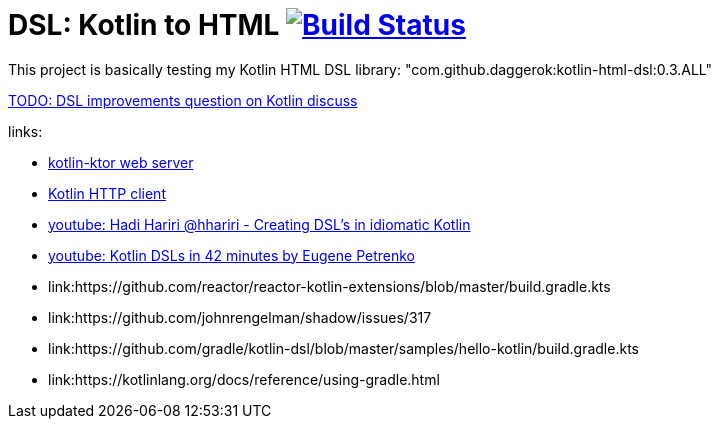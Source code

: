 = DSL: Kotlin to HTML image:https://travis-ci.org/daggerok/kotlin-dsl-html.svg?branch=master["Build Status", link="https://travis-ci.org/daggerok/kotlin-dsl-html"]

This project is basically testing my Kotlin HTML DSL library:
"com.github.daggerok:kotlin-html-dsl:0.3.ALL"

////
DOM API implementation (see: `src/main/java/daggerok/extensions/DOM.kt`).
Best fit with kotlin-ktor framework (see `src/main/java/daggerok/App.kt`)

.current DSL requires using `+` operator to join 2 and more elements
[source,kotlin]
----
html("lang" to "ru", "ng-app" to "my-app") {
  head {
    title { "Hey" }
  } +
  body {
    div("class" to "wrapper") {
      "Ho!"
    }
  }
}
----

.code above produces next output:
[source,html]
----
<html lang='ru' xmlns='http://ololo-trololo.com/bla-bla/schema.xsd'>
  <head>
    <title>Hey</title>
  </head>
  <body>
    <div class='wrapper'>Ho!</div>
  </body>
</html>
----
////


link:https://discuss.kotlinlang.org/t/kotlin-html-dsl/7378[TODO: DSL improvements question on Kotlin discuss]

links:

- link:https://github.com/ktorio/ktor[kotlin-ktor web server]
- link:https://github.com/kittinunf/Fuel[Kotlin HTTP client]
- link:https://www.youtube.com/watch?v=GjGQpSFieXA][youtube: Hadi Hariri @hhariri - Creating DSL's in idiomatic Kotlin]
- link:https://www.youtube.com/watch?v=gPH9XnvpoXE[youtube: Kotlin DSLs in 42 minutes by Eugene Petrenko]
- link:https://github.com/reactor/reactor-kotlin-extensions/blob/master/build.gradle.kts
- link:https://github.com/johnrengelman/shadow/issues/317
- link:https://github.com/gradle/kotlin-dsl/blob/master/samples/hello-kotlin/build.gradle.kts
- link:https://kotlinlang.org/docs/reference/using-gradle.html

